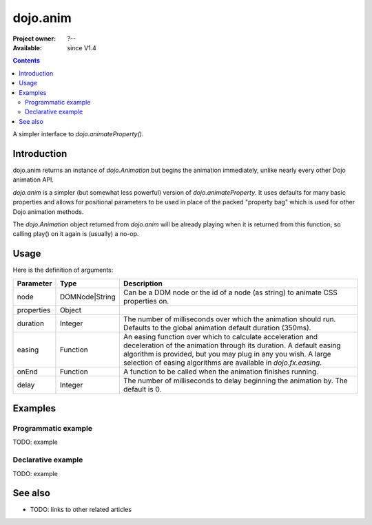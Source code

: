 .. _dojo/anim:

dojo.anim
=========

:Project owner: ?--
:Available: since V1.4

.. contents::
   :depth: 2

A simpler interface to `dojo.animateProperty()`.


============
Introduction
============

dojo.anim returns an instance of `dojo.Animation` but begins the animation immediately, unlike nearly every other Dojo animation API.

`dojo.anim` is a simpler (but somewhat less powerful) version of `dojo.animateProperty`. It uses defaults for many basic properties and allows for positional parameters to be used in place of the packed "property bag" which is used for other Dojo animation methods.

The `dojo.Animation` object returned from `dojo.anim` will be already playing when it is returned from this function, so calling play() on it again is (usually) a no-op.


=====
Usage
=====

.. code-block :: javascript
 :linenos:

 <script type="text/javascript">
   dojo.anim(node, properties, duration, easing, onEnd, delay);
 </script>


Here is the definition of arguments:

===========  ==============  ======================================================================
Parameter    Type            Description
===========  ==============  ======================================================================
node         DOMNode|String  Can be a DOM node or the id of a node (as string) to animate CSS properties on.

properties   Object

duration     Integer         The number of milliseconds over which the animation should run. Defaults to the global animation default duration (350ms).

easing       Function        An easing function over which to calculate acceleration and deceleration of the animation through its duration. A default easing algorithm is provided, but you may plug in any you wish. A large selection of easing algorithms are available in `dojo.fx.easing`.

onEnd        Function        A function to be called when the animation finishes running.

delay        Integer         The number of milliseconds to delay beginning the animation by. The default is 0.
===========  ==============  ======================================================================


========
Examples
========

Programmatic example
--------------------

TODO: example

Declarative example
-------------------

TODO: example


========
See also
========

* TODO: links to other related articles
